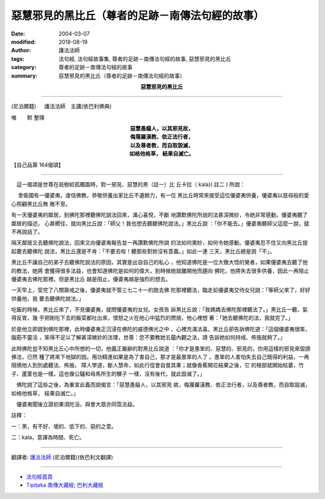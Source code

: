 惡慧邪見的黑比丘（尊者的足跡－南傳法句經的故事）
==================================================

:date: 2004-03-07
:modified: 2018-08-19
:author: 護法法師
:tags: 法句經, 法句經故事集, 尊者的足跡－南傳法句經的故事, 惡慧邪見的黑比丘
:category: 尊者的足跡－南傳法句經的故事
:summary: 惡慧邪見的黑比丘（尊者的足跡－南傳法句經的故事）


.. container:: align-center

  **惡慧邪見的黑比丘**

----

(尼泊爾籍) 　 護法法師　主講(依巴利佛典)

唯　　默 整理

.. container:: align-center

  | **惡慧愚癡人，以其邪見故，**
  | **侮蔑羅漢教、依正法行者，**
  | **以及尊者教，而自取毀滅，**
  | **如格他格草， 結果自滅亡。**

【自己品第 164偈頌】

----

　這一偈頌是世尊在祇樹給孤獨園時，對一邪見、惡慧的黑（註一）比 丘卡拉（ kala)( 註二 ) 所說：

　 舍衛國有一優婆夷，虔信佛教，恭敬供養出家比丘不遺餘力，有一位 黑比丘時常來接受這位優婆夷供養，優婆夷以慈母般的愛心照顧黑比丘無 微不至。

有一天優婆夷的鄰居，到佛陀那裡聽佛陀說法回來，滿心喜悅，不斷 地讚歎佛陀所說的法甚深微妙，令她非常感動。優婆夷聽了鄰居的描述， 心甚嚮往，就向黑比丘說：「師父！我也想去聽聽佛陀說法。」黑比丘說 ：「你不能去。」優婆夷聽師父這麼一說，就不再說話了。

隔天鄰居又去聽佛陀說法，回來又向優婆夷報告並一再讚歎佛陀所說 的法如何奧妙，如何令她感動。優婆夷忍不住又向黑比丘提起要去聽佛陀 說法，黑比丘還是不肯：「不要去啦！聽那些對妳沒有意義。」如此一連 三天，黑比丘總是說「不」。

黑比丘不讓自己的弟子去聽佛陀說法的原因，其實是出自自己的私心 ，他知道佛陀是一位大徹大悟的覺者，如果優婆夷去聽了他的教法，她將 會獲得很多法益，也會知道佛陀是如何的偉大，到時候她就離開他而趨向 佛陀，他將失去很多供養，因此一再阻止優婆夷去佛陀那裡。但是黑比丘 越是阻止，優婆夷越是強烈的想去。

一天早上，受完了八關齋戒之後，優婆夷就不管三七二十一的跑去佛 陀那裡聽法，臨走前優婆夷交待女兒說：「等師父來了，好好供養他，我 要去聽佛陀說法。」

吃飯的時候，黑比丘來了，不見優婆夷，就問優婆夷的女兒。女孩告 訴黑比丘說：「我媽媽去佛陀那裡聽法了。」黑比丘一聽，氣得反胃，幾 乎把剛吃下去的飯菜都吐出來，憤怒之火在他心中猛烈的燃燒，他心裡想 著：「她去聽佛陀的法，我就完了。」

於是他立即趕到佛陀那裡，此時優婆夷正沉浸在佛陀的威德佛光之中 ，心裡充滿法喜。黑比丘卻告訴佛陀道：「這個優婆夷很笨，腦筋不靈活 ，笨得不足以了解甚深微妙的法理，世尊：您不要教她五蘊內觀之法，請 告訴她如何持戒、佈施就夠了。」

此時佛陀豈不知黑比丘心中所想的一切，他義正嚴辭的對黑比丘說道 ：「你才是愚笨的、惡慧的、邪見的，你用這樣的邪見來毀謗佛法，已然 種了將來下地獄的因。用功精進如果是為了害自己，那才是最愚笨的人了 。愚笨的人害怕失去自己既得的利益，一再阻撓他人到別處聽法、佈施， 障人學道，斷人慧命，如此行徑會自食其果；就像香蕉開花結果之後，它 的根部就開始枯萎，竹子、蘆葦也是一樣。這也像公驢和母馬所生的騾子 一樣，沒有後代，就此毀滅了。」

　佛陀說了這些之後，為重宣此義而說偈言：「惡慧愚癡人，以其邪見 故，侮蔑羅漢教、依正法行者，以及尊者教，而自取毀滅，如格他格草， 結果自滅亡。」

　優婆夷聞後立證初果須陀洹，與會大眾亦同霑法益。　　

註釋：

一：黑，有不好、壞的、低下的、惡的之意。　　

二：kala，意譯為時間、死亡。

----

翻譯者: `護法法師 <{filename}/articles/dharmagupta/master-dharmagupta%zh.rst>`_ (尼泊爾籍)(依巴利文翻譯)

----------------------

- `法句經首頁 <{filename}../dhp%zh.rst>`__

- `Tipiṭaka 南傳大藏經; 巴利大藏經 <{filename}/articles/tipitaka/tipitaka%zh.rst>`__


..
  2018-08-19 post, 08-07 rev. change title; add: remark; del: :oldurl: http://myweb.ncku.edu.tw/~lsn46/Tipitaka/Sutta/Khuddaka/Dhammapada/DhP_Story164.htm
  2016-04-17 create rst
  2004-03-07 create html